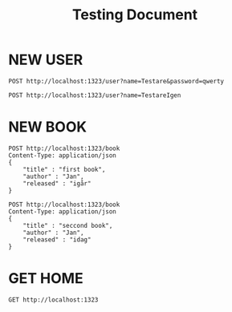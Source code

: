 #+title: Testing Document
* NEW USER
#+begin_src restclient
POST http://localhost:1323/user?name=Testare&password=qwerty
#+end_src

#+RESULTS:
#+BEGIN_SRC js
// POST http://localhost:1323/user?name=Testare&password=qwerty
// HTTP/1.1 200 OK
// Date: Mon, 06 Jan 2025 11:30:49 GMT
// Content-Length: 0
// Request duration: 0.133360s
#+END_SRC



#+begin_src restclient
POST http://localhost:1323/user?name=TestareIgen
#+end_src

#+RESULTS:
#+BEGIN_SRC js
// POST http://localhost:1323/user?name=TestareIgen
// HTTP/1.1 200 OK
// Date: Sun, 29 Dec 2024 17:52:59 GMT
// Content-Length: 0
// Request duration: 0.021230s
#+END_SRC

* NEW BOOK

#+begin_src restclient
POST http://localhost:1323/book
Content-Type: application/json
{
    "title" : "first book",
    "author" : "Jan",
    "released" : "igår"
}
#+end_src

#+begin_src restclient
POST http://localhost:1323/book
Content-Type: application/json
{
    "title" : "seccond book",
    "author" : "Jan",
    "released" : "idag"
}
#+end_src

#+RESULTS:
#+BEGIN_SRC js
// POST http://localhost:1323/book
// HTTP/1.1 200 OK
// Date: Mon, 03 Feb 2025 19:16:52 GMT
// Content-Length: 0
// Request duration: 0.031653s
#+END_SRC


* GET HOME

#+begin_src restclient
GET http://localhost:1323
#+end_src

#+RESULTS:
#+begin_example
,#+BEGIN_SRC html
<html><head><title>Lang-App | Homepage</title><style>
      body {
      margin: 0;
      background-color: black;
      color: wheat;
      }

      .nav {
      list-style-type: none;
      margin: 0;
      padding: 25px;
      width: 20%;
      background-color: #333333;
      height: 100%; /* Full height */
      position: fixed; /* Make it stick, even on scroll */
      overflow: auto; /* Enable scrolling if the sidenav has too much content */
      }

      .container {
      margin-left: 25%;
      padding: 25px;
      }

      a {
      color: white;
      }
    </style></head><body><ul class="nav"><li><a href="/">Home</a></li><li><a href="/news">News</a></li><li><a href="/contact">Contact</a></li><li><a href="/about">About</a></li></ul><div class="container"><div>Hello World!</div></div></body></html>
<!-- GET http://localhost:1323 -->
<!-- HTTP/1.1 200 OK -->
<!-- Content-Type: text/html; charset=UTF-8 -->
<!-- Date: Tue, 17 Dec 2024 19:34:41 GMT -->
<!-- Content-Length: 821 -->
<!-- Request duration: 0.142819s -->
,#+END_SRC
#+end_example

